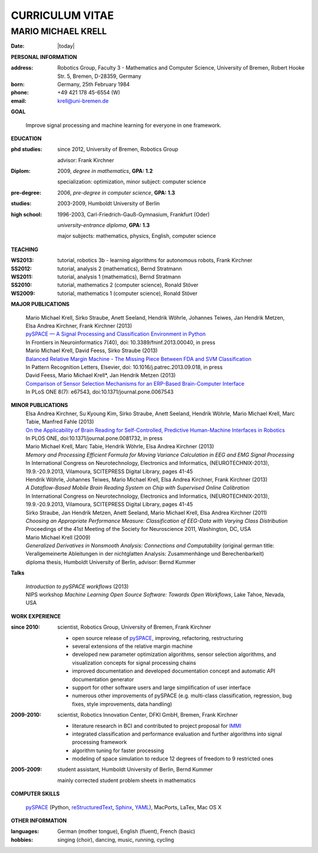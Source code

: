 .. CV documentation master file, created by
   sphinx-quickstart on Fri Aug  9 18:38:08 2013.
   You can adapt this file completely to your liking, but it should at least
   contain the root `toctree` directive.

CURRICULUM VITAE
++++++++++++++++

MARIO MICHAEL KRELL
===================

:Date: |today|

**PERSONAL INFORMATION**

:address: Robotics Group,
          Faculty 3 - Mathematics and Computer Science, University of Bremen,
          Robert Hooke Str. 5, Bremen, D-28359, Germany
:born:    Germany, 25th February 1984
:phone:   +49 421 178 45-6554 (W)
:email:   krell@uni-bremen.de

**GOAL**

  Improve signal processing and machine learning for everyone in one framework.

**EDUCATION**

:phd studies: since 2012, University of Bremen, Robotics Group

              advisor: Frank Kirchner

:Diplom:      2009, *degree in mathematics*, **GPA: 1.2**

              specialization: optimization, minor subject: computer science

:pre-degree:  2006, *pre-degree in computer science*, **GPA: 1.3**

:studies:     2003-2009, Humboldt University of Berlin

:high school: 1996-2003, Carl-Friedrich-Gauß-Gymnasium, Frankfurt (Oder)

              *university-entrance diploma*, **GPA: 1.3**

              major subjects: mathematics, physics, English, computer science

**TEACHING**

:WS2013: tutorial, robotics 3b - learning algorithms for autonomous robots, Frank Kirchner
:SS2012: tutorial, analysis 2 (mathematics), Bernd Stratmann
:WS2011: tutorial, analysis 1 (mathematics), Bernd Stratmann
:SS2010: tutorial, mathematics 2 (computer science), Ronald Stöver
:WS2009: tutorial, mathematics 1 (computer science), Ronald Stöver

**MAJOR PUBLICATIONS**

  | Mario Michael Krell, Sirko Straube, Anett Seeland, Hendrik Wöhrle, Johannes Teiwes, Jan Hendrik Metzen, Elsa Andrea Kirchner, Frank Kirchner (2013)
  | `pySPACE — A Signal Processing and Classification Environment in Python <http://www.frontiersin.org/Neuroinformatics/10.3389/fninf.2013.00040/abstract>`_
  | In Frontiers in Neuroinformatics 7(40), doi: 10.3389/fninf.2013.00040, in press

  | Mario Michael Krell, David Feess, Sirko Straube (2013)
  | `Balanced Relative Margin Machine - The Missing Piece Between FDA and SVM Classification <http://dx.doi.org/10.1016/j.patrec.2013.09.018>`_
  | In Pattern Recognition Letters, Elsevier, doi: 10.1016/j.patrec.2013.09.018, in press

  | David Feess, Mario Michael Krell\*, Jan Hendrik Metzen (2013) 
  | `Comparison of Sensor Selection Mechanisms for an ERP-Based Brain-Computer Interface <http://dx.plos.org/10.1371/journal.pone.0067543>`_
  | In PLoS ONE 8(7): e67543, doi:10.1371/journal.pone.0067543

**MINOR PUBLICATIONS**
  | Elsa Andrea Kirchner, Su Kyoung Kim, Sirko Straube, Anett Seeland, Hendrik Wöhrle, Mario Michael Krell, Marc Tabie, Manfred Fahle (2013)
  | `On the Applicability of Brain Reading for Self-Controlled, Predictive Human-Machine Interfaces in Robotics <http://dx.plos.org/10.1371/journal.pone.0081732>`_
  | In PLOS ONE, doi:10.1371/journal.pone.0081732, in press

  | Mario Michael Krell, Marc Tabie, Hendrik Wöhrle, Elsa Andrea Kirchner (2013)
  | `Memory and Processing Efficient Formula for Moving Variance Calculation in EEG and EMG Signal Processing`
  | In International Congress on Neurotechnology, Electronics and Informatics, (NEUROTECHNIX-2013), 19.9.-20.9.2013, Vilamoura, SCITEPRESS Digital Library, pages 41-45

  | Hendrik Wöhrle, Johannes Teiwes, Mario Michael Krell, Elsa Andrea Kirchner, Frank Kirchner (2013)
  | `A Dataflow-Based Mobile Brain Reading System on Chip with Supervised Online Calibration`
  | In International Congress on Neurotechnology, Electronics and Informatics, (NEUROTECHNIX-2013), 19.9.-20.9.2013, Vilamoura, SCITEPRESS Digital Library, pages 41-45

  | Sirko Straube, Jan Hendrik Metzen, Anett Seeland, Mario Michael Krell, Elsa Andrea Kirchner (2011)
  | `Choosing an Appropriate Performance Measure: Classification of EEG-Data with Varying Class Distribution`
  | Proceedings of the 41st Meeting of the Society for Neuroscience 2011, Washington, DC, USA

  | Mario Michael Krell (2009) 
  | `Generalized Derivatives in Nonsmooth Analysis: Connections and Computability` 
    (original german title: Verallgemeinerte Ableitungen in der nichtglatten Analysis: 
    Zusammenhänge und Berechenbarkeit)
  | diploma thesis, Humboldt University of Berlin, advisor: Bernd Kummer

**Talks**

  | `Introduction to pySPACE workflows` (2013)
  | NIPS workshop *Machine Learning Open Source Software: Towards Open Workflows*, Lake Tahoe, Nevada, USA

**WORK EXPERIENCE**

:since 2010:  scientist, Robotics Group, University of Bremen, Frank Kirchner

              - open source release of 
                `pySPACE <http://pyspace.github.io/pyspace/>`_,
                improving, refactoring, restructuring 
              - several extensions of the relative margin machine
              - developed new parameter optimization algorithms,
                sensor selection algorithms, 
                and visualization concepts for signal processing chains
              - improved documentation and developed documentation concept
                and automatic API documentation generator
              - support for other software users and 
                large simplification of user interface
              - numerous other improvements of pySPACE (e.g. 
                multi-class classification, regression, bug fixes, 
                style improvements, data handling)

:2009-2010:   scientist, Robotics Innovation Center, DFKI GmbH, Bremen, Frank Kirchner

              - literature research in BCI
                and contributed to project proposal for 
                `IMMI <http://robotik.dfki-bremen.de/en/research/projects/immi.html>`_
              - integrated classification and performance evaluation and
                further algorithms into signal processing framework
              - algorithm tuning for faster processing
              - modeling of space simulation to reduce 12 degrees of freedom
                to 9 restricted ones

:2005-2009:   student assistant, Humboldt University of Berlin, Bernd Kummer

              mainly corrected student problem sheets in mathematics

**COMPUTER SKILLS**

  `pySPACE <http://pyspace.github.io/pyspace/>`_ (Python, 
  `reStructuredText <http://docutils.sourceforge.net/rst.html>`_,
  `Sphinx <http://sphinx-doc.org/>`_,
  `YAML <http://yaml.org/>`_), MacPorts, LaTex, Mac OS X

**OTHER INFORMATION**

:languages: German (mother tongue),
            English (fluent),
            French (basic)

:hobbies:   singing (choir), dancing, music, running, cycling



..    Contents:

    .. toctree::
       :maxdepth: 2

       - worked for project 
         `VI-Bot <http://robotik.dfki-bremen.de/en/research/projects/vi-bot.html>`

    Indices and tables
    ==================

    * :ref:`genindex`
    * :ref:`modindex`
    * :ref:`search`

